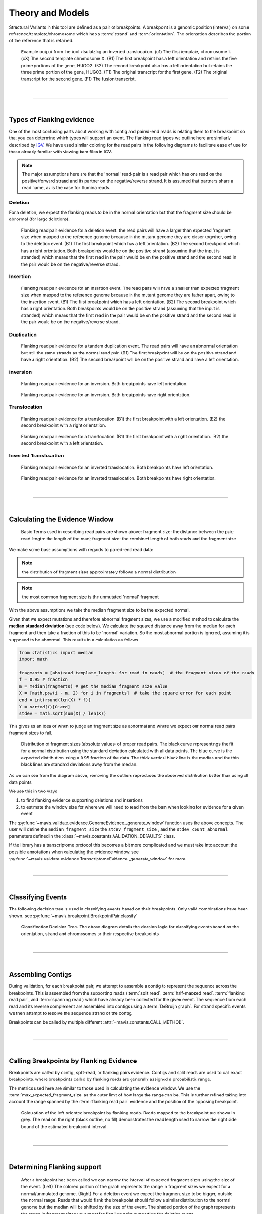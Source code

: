
Theory and Models
--------------------

Structural Variants in this tool are defined as a pair of breakpoints. A breakpoint is a genomic position
(interval) on some reference/template/chromosome which has a :term:`strand` and :term:`orientation`.
The orientation describes the portion of the reference that is retained.

.. figure:: _static/example_figure.svg
    :width: 100%

    Example output from the tool visulaizing an inverted translocation. (c1) The first template, chromosome 1. (cX) The second template
    chromosome X. (B1) The first breakpoint has a left orientation and retains the five prime portions of the gene, HUGO2. (B2) The
    second breakpoint also has a left orientation but retains the three prime portion of the gene, HUGO3. (T1) The original transcript
    for the first gene. (T2) The original transcript for the second gene. (F1) The fusion transcript.
|

------

|

.. _theory-types-of-flanking-evidence:

Types of Flanking evidence
......................................

One of the most confusing parts about working with contig and paired-end reads is relating them to the
breakpoint so that you can determine which types will support an event. The flanking read types we outline here
are similarly described by `IGV <http://software.broadinstitute.org/software/igv/interpreting_insert_size>`_.
We have used similar coloring for the read pairs in the following diagrams to
facilitate ease of use for those already familiar with viewing bam files in IGV.

.. note::

    The major assumptions here are that the 'normal' read-pair is a read pair which has one read on the positive/forward
    strand and its partner on the negative/reverse strand. It is assumed that partners share a read name, as is the case for Illumina reads.


Deletion
,,,,,,,,,

For a deletion, we expect the flanking reads to be in the normal orientation but that the
fragment size should be abnormal (for large deletions).

.. figure:: _static/read_pairs_deletion.svg
    :width: 100%

    Flanking read pair evidence for a deletion event. the read pairs will have a larger than expected fragment size when mapped to the
    reference genome because in the mutant genome they are closer together, owing to the deletion event. (B1) The first breakpoint
    which has a left orientation. (B2) The second breakpoint which has a right orientation. Both breakpoints would be on the positive
    strand (assuming that the input is stranded) which means that the first read in the pair would be on the positive strand and the
    second read in the pair would be on the negative/reverse strand.



Insertion
,,,,,,,,,,

.. figure:: _static/read_pairs_insertion.svg
    :width: 100%

    Flanking read pair evidence for an insertion event. The read pairs will have a smaller than expected fragment size when mapped to the
    reference genome because in the mutant genome they are father apart, owing to the insertion event. (B1) The first breakpoint
    which has a left orientation. (B2) The second breakpoint which has a right orientation. Both breakpoints would be on the positive
    strand (assuming that the input is stranded) which means that the first read in the pair would be on the positive strand and the
    second read in the pair would be on the negative/reverse strand.



Duplication
,,,,,,,,,,,,,

.. figure:: _static/read_pairs_duplication.svg
    :width: 100%

    Flanking read pair evidence for a tandem duplication event. The read pairs will have an abnormal orientation but still the
    same strands as the normal read pair. (B1) The first breakpoint will be on the positive strand and have a right orientation.
    (B2) The second breakpoint will be on the positive strand and have a left orientation.



Inversion
,,,,,,,,,,

.. figure:: _static/read_pairs_inversion_LL.svg
    :width: 100%

    Flanking read pair evidence for an inversion. Both breakpoints have left orientation.

.. figure:: _static/read_pairs_inversion_RR.svg
    :width: 100%

    Flanking read pair evidence for an inversion. Both breakpoints have right orientation.



Translocation
,,,,,,,,,,,,,,

.. figure:: _static/read_pairs_translocation_LR.svg
    :width: 100%

    Flanking read pair evidence for a translocation. (B1) the first breakpoint with a left orientation. (B2) the second breakpoint with a right orientation.

.. figure:: _static/read_pairs_translocation_RL.svg
    :width: 100%

    Flanking read pair evidence for a translocation. (B1) the first breakpoint with a right orientation. (B2) the second breakpoint with a left orientation.

Inverted Translocation
,,,,,,,,,,,,,,,,,,,,,,,,

.. figure:: _static/read_pairs_translocated_inversion_LL.svg
    :width: 100%

    Flanking read pair evidence for an inverted translocation. Both breakpoints have left orientation.

.. figure:: _static/read_pairs_translocated_inversion_RR.svg
    :width: 100%

    Flanking read pair evidence for an inverted translocation. Both breakpoints have right orientation.


|

------

|

.. _theory-calculating-the-evidence-window:

Calculating the Evidence Window
......................................

.. figure:: _static/read_pair_definitions.svg
    :width: 100%

    Basic Terms used in describing read pairs are shown above: fragment size: the distance between the pair;
    read length: the length of the read; fragment size: the combined length of both reads and the fragment size

We make some base assumptions with regards to paired-end read data:

.. note::

    the distribution of fragment sizes approximately follows a normal distribution

.. note::

    the most common fragment size is the unmutated 'normal' fragment

With the above assumptions we take the median fragment size to be the expected normal.

Given that we expect mutations and therefore abnormal fragment sizes, we use a modified method to calculate the
**median standard deviation** (see code below). We calculate the squared distance away from the
median for each fragment and then take a fraction of this to be 'normal' variation. So the most abnormal portion is
ignored, assuming it is supposed to be abnormal. This results in a calculation as follows.

.. code::

    from statistics import median
    import math

    fragments = [abs(read.template_length) for read in reads]  # the fragment sizes of the reads
    f = 0.95 # fraction
    m = median(fragments) # get the median fragment size value
    X = [math.pow(i - m, 2) for i in fragments]  # take the square error for each point
    end = int(round(len(X) * f))
    X = sorted(X)[0:end]
    stdev = math.sqrt(sum(X) / len(X))

This gives us an idea of when to judge an fragment size as abnormal and where we expect our normal read
pairs fragment sizes to fall.

.. figure:: _static/fragment_sizes_histogram.svg
    :width: 100%

    Distribution of fragment sizes (absolute values) of proper read pairs. The black curve representings the fit for
    a normal distribution using the standard deviation calculated with all data points. The blue curve is the expected
    distribution using a 0.95 fraction of the data. The thick vertical black line is the median and the thin black
    lines are standard deviations away from the median.

As we can see from the diagram above, removing the outliers reproduces the observed distribution better than using
all data points


We use this in two ways

1. to find flanking evidence supporting deletions and insertions
2. to estimate the window size for where we will need to read from the bam when looking for evidence for a given event

The :py:func:`~mavis.validate.evidence.GenomeEvidence._generate_window` function uses the above concepts.
The user will define the ``median_fragment_size`` the ``stdev_fragment_size`` , and the ``stdev_count_abnormal``
parameters defined in the :class:`~mavis.constants.VALIDATION_DEFAULTS` class.

If the library has a transcriptome protocol this becomes a bit more complicated and we must take into account the
possible annotations when calculating the evidence window. see
:py:func:`~mavis.validate.evidence.TranscriptomeEvidence._generate_window` for more


|

-----------------

|

.. _theory-classifying-events:

Classifying Events
.....................

The following decision tree is used in classifying events based on their breakpoints. Only valid combinations have
been shown. see :py:func:`~mavis.breakpoint.BreakpointPair.classify`

.. figure:: _static/classification_tree.svg
    :width: 100%

    Classification Decision Tree. The above  diagram details the decsion logic for classifying events based on the
    orientation, strand and chromosomes or their respective breakpoints

|

-----------------

|

.. _theory-assembling-contigs:

Assembling Contigs
......................

During validation, for each breakpoint pair, we attempt to assemble a contig to represent the sequence across
the breakpoints. This is assembled from the supporting reads (:term:`split read`, :term:`half-mapped read`,
:term:`flanking read pair`, and :term:`spanning read`) which have already been collected for the given
event. The sequence from each read and its reverse complement are assembled into contigs using a :term:`DeBruijn graph`.
For strand specific events, we then attempt to resolve the sequence strand of the contig.

Breakpoints can be called by multiple different :attr:`~mavis.constants.CALL_METHOD`.

|

------

|

.. _theory-calling-breakpoints-by-flanking-evidence:

Calling Breakpoints by Flanking Evidence
..........................................

Breakpoints are called by contig, split-read, or flanking pairs evidence. Contigs and split reads are used to call exact
breakpoints, where breakpoints called by flanking reads are generally assigned a probabilistic range.

The metrics used here are similar to those used in calculating the evidence window. We use the
:term:`max_expected_fragment_size` as the outer limit of how large the range can be. This is further refined taking
into account the range spanned by the :term:`flanking read pair` evidence and the position of the opposing breakpoint.

.. figure:: _static/call_breakpoint_by_flanking_reads.svg
    :width: 100%

    Calculation of the left-oriented breakpoint by flanking reads. Reads mapped to the breakpoint are shown in grey.
    The read on the right (black outline, no fill) demonstrates the read length used to narrow the right side bound of
    the estimated breakpoint interval.

|

-----------------

|

.. _theory-determining-flanking-support:

Determining Flanking support
..............................

.. figure:: _static/flanking_pairs_fragment_sizes_deletion.svg
    :width: 100%

    After a breakpoint has been called we can narrow the interval of expected fragment sizes using the
    size of the event. (Left) The colored portion of the graph represents the range in fragment sizes we
    expect for a normal/unmutated genome. (Right) For a deletion event we expect the fragment size to be bigger,
    outside the normal range. Reads that would flank the breakpoint should follow a similar distribution
    to the normal genome but the median will be shifted by the size of the event. The shaded portion of the
    graph represents the range in fragment sizes we expect for flanking pairs supporting the deletion event.


|

-----------------

|

.. _theory-annotating-events:

Annotating Events
....................

We make the following assumptions when determining the annotations for each event

.. note::

    If both breakpoints are in the same gene, they must also be in the same transcript

.. note::

    If the breakpoint intervals overlap we do not annotate encompassed genes

.. note::

    Encompassed and 'nearest' genes are reported without respect to strand

There are specific questions we want annotation to answer. We collect gene level
annotations which describes things like what gene is near the breakpoint (useful
in the case of a potential promoter swap); what genes (besides the one selected)
also overlap the breakpoint; what genes are encompassed between the breakpoints
(for example in a deletion event the genes that would be deleted).

.. figure:: _static/annotations_summary.svg
    :width: 100%

    Gene level annotations at each breakpoint. Note: genes which fall
    between a breakpoint pair, encompassed genes, will not be present for
    interchromosomal events (translocations)

Next there are the fusion-product level annotations. If the event result in a fusion
transcript, the sequence of the fusion transcript is computed. This is translated
to a putative amino acid sequence from which protein metrics such as the possible
ORFs and domain sequences can be computed.

|

-----------------

|

.. _theory-predicting-splicing-patterns:

Predicting Splicing Patterns
............................

After the events have been called and an annotation has been attached, we often want to predict information about the
putative fusion protein, which may be a product. In some cases, when a fusion transcript disrupts a splice-site, it is
not clear what the processed fusion transcript may be. |TOOLNAME| will calculate all possibilities according to the
following model.


.. figure:: _static/splicing_pattern_default.svg
    :width: 100%

    The default splicing pattern is a list of pairs of donor and acceptor splice sites

For a given list of non-abrogated splice sites (listed 5' to 3' on the strand of the transcript) donor splice sites
are paired with all following as seen below

.. figure:: _static/splicing_pattern_multiple_donors.svg
    :width: 100%

    Multiple abrogated acceptors sites. As one can see above this situation will result in 3 different splicing
    patterns depending on which donor is paired with the 2nd acceptor site

.. figure:: _static/splicing_pattern_multiple_acceptors.svg
    :width: 100%

    Multiple abrogated donor sites. As one can see above this situation will result in 3 different splicing
    patterns depending on which acceptor is paired with the 2nd donor site


More complex examples are drawn below. There are five classifications (:class:`~mavis.constants.SPLICE_TYPE`) for the different splicing patterns:

1. Retained intron (:class:`~mavis.constants.SPLICE_TYPE.RETAIN`)
2. Skipped exon (:attr:`~mavis.constants.SPLICE_TYPE.SKIP`)
3. Multiple retained introns (:attr:`~mavis.constants.SPLICE_TYPE.MULTI_RETAIN`)
4. Multiple skipped exons (:attr:`~mavis.constants.SPLICE_TYPE.MULTI_SKIP`)
5. Some combination of retained introns and skipped exons (:attr:`~mavis.constants.SPLICE_TYPE.COMPLEX`)

.. figure:: _static/splicing_model.svg
    :width: 100%

    Splicing scenarios

|

-----------------

|

.. _theory-pairing-similar-events:

Pairing Similar Events
.......................

After breakpoints have been called and annotated we often need to see if the same event was found in different samples. To do this we will need to compare events between genome and transcriptome libraries. For this, the following model is proposed. To compare events between different protocol (genome vs transcriptome) we use the annotation overlying the genome breakpoint and the splicing model we defined above to predict where we would expect to find the transcriptomic breakpoints. This gives rise to the following basic cases.

.. note::
    In all cases the predicted breakpoint is either the same as the genomic breakpoint, or it is the same as the nearest retained donor/acceptor to the breakpoint.

.. figure:: _static/breakpoint_prediction_exonic.svg
    :width: 100%

    (A-D) The breakpoint lands in an exon and the five prime portion of the transcript is retained. (A) The original
    splicing pattern showing the placement of the genomic breakpoint and the retained five prime portion. (B) The first
    splice site following the breakpoint is a donor and the second donor is used. (C) The first splice site following the
    breakpoint is a donor and the first donor is used. (D) The first splice site following the breakpoint is an acceptor.
    (E-H) The breakpoint lands in an exon and the three prime portion of the transcript is retained. (E) The original
    splicing pattern showing the placement of the genomic breakpoint and the retained three prime portion. (F) The first
    splice site prior to the breakpoint is an acceptor and the first acceptor is used. (G) The first splice site prior to the
    breakpoint is an acceptor and the second acceptor is used. (H) The first splice site prior to the breakpoint is a donor

|

------

|


Glossary
.............


.. glossary::
    :sorted:

    flanking read pair
        a pair of reads where one read maps to one side of a set of breakpoints and its mate maps to the other

    split read
        a read which aligns next to a breakpoint and is softclipped at one or more sides

    spanning read
        applies primarily to small structural variants. Reads which span both breakpoints

    half-mapped read
        a read whose mate is unaligned. Generally this refers to reads in the evidence stage that are mapped next to a breakpoint.

    breakpoint
         A breakpoint is a genomic position (interval) on some reference/template/chromosome which has a strand and orientation. The orientation describes the portion of the reference that is retained.

    event
        used interchangeably with :term:`structural variant`

    event type
        classification for a structural variant. see :term:`event_type`

    structural variant
        a genomic alteration that can be described by a pair of breakpoints and an :term:`event type`. The two breakpoints represent regions in the genome that are broken apart and reattached together.

    breakpoint pair
        :term:`structural variant` which has not been classified/given a type

    bed
        see `UCSC <https://genome.ucsc.edu/FAQ/FAQformat#format1>`_

    IGV batch file
        This is a file format type defined by :term:`IGV` see 
        `running IGV with a batch file <https://software.broadinstitute.org/software/igv/batch>`_
    
    bam
        see `UCSC <https://genome.ucsc.edu/FAQ/FAQformat#format5.1>`_

    2bit
        see `UCSC <https://genome.ucsc.edu/FAQ/FAQformat#format7>`_
    
    fasta
        see `UCSC <https://genome.ucsc.edu/FAQ/FAQformat#format18>`_
    
    psl
        see `UCSC <https://genome.ucsc.edu/FAQ/FAQformat#format2>`_

    pslx
        extended format of a :term:`psl`

    SVG
        SVG (Scalable vector graph) is an image format. see `w3 schools <https://www.w3schools.com/graphics/svg_intro.asp>`_

    JSON
        JSON (JavaScript Object Notation) is a data file format. see `w3 schools <https://www.w3schools.com/js/js_json_intro.asp>`_

    blat
        Alignment tool. see https://genome.ucsc.edu/FAQ/FAQblat.html

    IGV
        Visualization tool. see http://software.broadinstitute.org/software/igv/

.. |TOOLNAME| replace:: **MAVIS**

